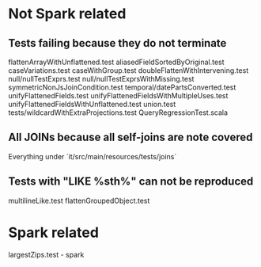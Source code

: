 * Not Spark related
** Tests failing because they do not terminate
flattenArrayWithUnflattened.test
aliasedFieldSortedByOriginal.test
caseVariations.test
caseWithGroup.test
doubleFlattenWithIntervening.test
null/nullTestExprs.test
null/nullTestExprsWithMissing.test
symmetricNonJsJoinCondition.test
temporal/datePartsConverted.test
unifyFlattenedFields.test
unifyFlattenedFieldsWithMultipleUses.test
unifyFlattenedFieldsWithUnflattened.test
union.test
tests/wildcardWithExtraProjections.test
QueryRegressionTest.scala
** All JOINs because all self-joins are note covered
Everything under `it/src/main/resources/tests/joins`
** Tests with "LIKE %sth%" can not be reproduced
multilineLike.test
flattenGroupedObject.test

* Spark related
largestZips.test - spark 
